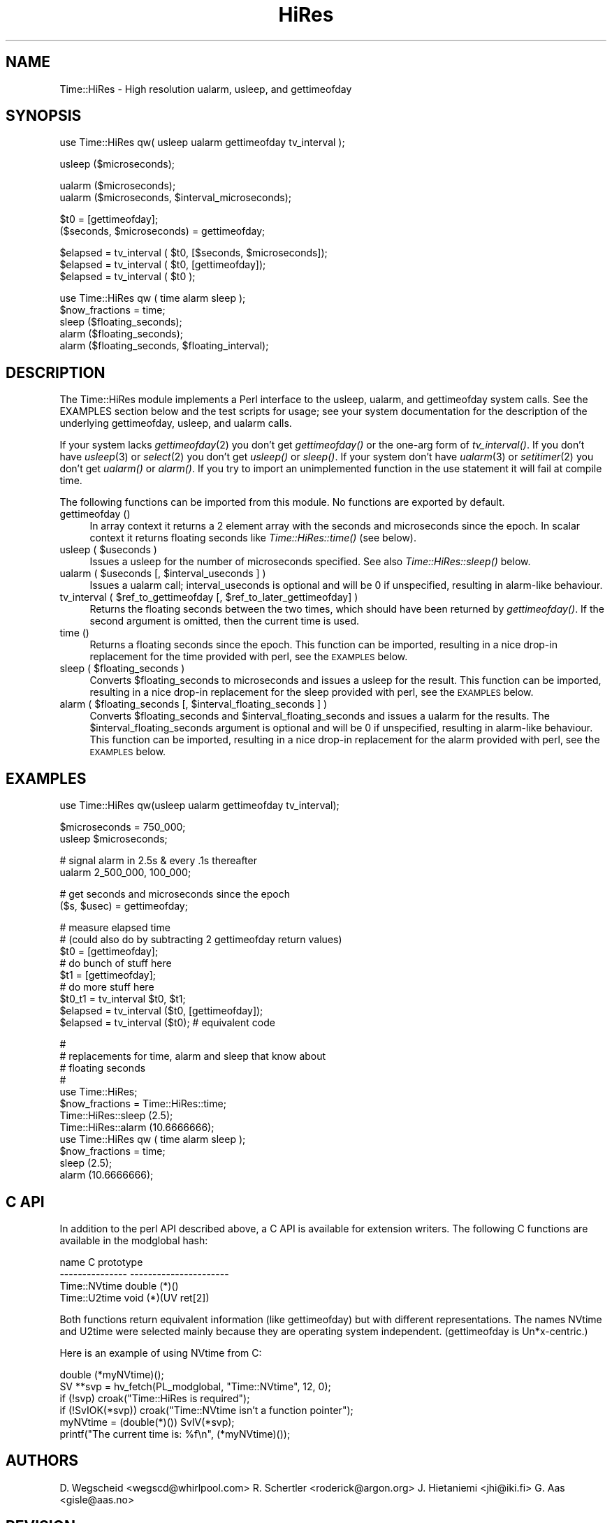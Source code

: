 .rn '' }`
''' $RCSfile$$Revision$$Date$
'''
''' $Log$
'''
.de Sh
.br
.if t .Sp
.ne 5
.PP
\fB\\$1\fR
.PP
..
.de Sp
.if t .sp .5v
.if n .sp
..
.de Ip
.br
.ie \\n(.$>=3 .ne \\$3
.el .ne 3
.IP "\\$1" \\$2
..
.de Vb
.ft CW
.nf
.ne \\$1
..
.de Ve
.ft R

.fi
..
'''
'''
'''     Set up \*(-- to give an unbreakable dash;
'''     string Tr holds user defined translation string.
'''     Bell System Logo is used as a dummy character.
'''
.tr \(*W-|\(bv\*(Tr
.ie n \{\
.ds -- \(*W-
.ds PI pi
.if (\n(.H=4u)&(1m=24u) .ds -- \(*W\h'-12u'\(*W\h'-12u'-\" diablo 10 pitch
.if (\n(.H=4u)&(1m=20u) .ds -- \(*W\h'-12u'\(*W\h'-8u'-\" diablo 12 pitch
.ds L" ""
.ds R" ""
'''   \*(M", \*(S", \*(N" and \*(T" are the equivalent of
'''   \*(L" and \*(R", except that they are used on ".xx" lines,
'''   such as .IP and .SH, which do another additional levels of
'''   double-quote interpretation
.ds M" """
.ds S" """
.ds N" """""
.ds T" """""
.ds L' '
.ds R' '
.ds M' '
.ds S' '
.ds N' '
.ds T' '
'br\}
.el\{\
.ds -- \(em\|
.tr \*(Tr
.ds L" ``
.ds R" ''
.ds M" ``
.ds S" ''
.ds N" ``
.ds T" ''
.ds L' `
.ds R' '
.ds M' `
.ds S' '
.ds N' `
.ds T' '
.ds PI \(*p
'br\}
.\"	If the F register is turned on, we'll generate
.\"	index entries out stderr for the following things:
.\"		TH	Title 
.\"		SH	Header
.\"		Sh	Subsection 
.\"		Ip	Item
.\"		X<>	Xref  (embedded
.\"	Of course, you have to process the output yourself
.\"	in some meaninful fashion.
.if \nF \{
.de IX
.tm Index:\\$1\t\\n%\t"\\$2"
..
.nr % 0
.rr F
.\}
.TH HiRes 3 "perl 5.005, patch 03" "16/Mar/1999" "User Contributed Perl Documentation"
.UC
.if n .hy 0
.if n .na
.ds C+ C\v'-.1v'\h'-1p'\s-2+\h'-1p'+\s0\v'.1v'\h'-1p'
.de CQ          \" put $1 in typewriter font
.ft CW
'if n "\c
'if t \\&\\$1\c
'if n \\&\\$1\c
'if n \&"
\\&\\$2 \\$3 \\$4 \\$5 \\$6 \\$7
'.ft R
..
.\" @(#)ms.acc 1.5 88/02/08 SMI; from UCB 4.2
.	\" AM - accent mark definitions
.bd B 3
.	\" fudge factors for nroff and troff
.if n \{\
.	ds #H 0
.	ds #V .8m
.	ds #F .3m
.	ds #[ \f1
.	ds #] \fP
.\}
.if t \{\
.	ds #H ((1u-(\\\\n(.fu%2u))*.13m)
.	ds #V .6m
.	ds #F 0
.	ds #[ \&
.	ds #] \&
.\}
.	\" simple accents for nroff and troff
.if n \{\
.	ds ' \&
.	ds ` \&
.	ds ^ \&
.	ds , \&
.	ds ~ ~
.	ds ? ?
.	ds ! !
.	ds /
.	ds q
.\}
.if t \{\
.	ds ' \\k:\h'-(\\n(.wu*8/10-\*(#H)'\'\h"|\\n:u"
.	ds ` \\k:\h'-(\\n(.wu*8/10-\*(#H)'\`\h'|\\n:u'
.	ds ^ \\k:\h'-(\\n(.wu*10/11-\*(#H)'^\h'|\\n:u'
.	ds , \\k:\h'-(\\n(.wu*8/10)',\h'|\\n:u'
.	ds ~ \\k:\h'-(\\n(.wu-\*(#H-.1m)'~\h'|\\n:u'
.	ds ? \s-2c\h'-\w'c'u*7/10'\u\h'\*(#H'\zi\d\s+2\h'\w'c'u*8/10'
.	ds ! \s-2\(or\s+2\h'-\w'\(or'u'\v'-.8m'.\v'.8m'
.	ds / \\k:\h'-(\\n(.wu*8/10-\*(#H)'\z\(sl\h'|\\n:u'
.	ds q o\h'-\w'o'u*8/10'\s-4\v'.4m'\z\(*i\v'-.4m'\s+4\h'\w'o'u*8/10'
.\}
.	\" troff and (daisy-wheel) nroff accents
.ds : \\k:\h'-(\\n(.wu*8/10-\*(#H+.1m+\*(#F)'\v'-\*(#V'\z.\h'.2m+\*(#F'.\h'|\\n:u'\v'\*(#V'
.ds 8 \h'\*(#H'\(*b\h'-\*(#H'
.ds v \\k:\h'-(\\n(.wu*9/10-\*(#H)'\v'-\*(#V'\*(#[\s-4v\s0\v'\*(#V'\h'|\\n:u'\*(#]
.ds _ \\k:\h'-(\\n(.wu*9/10-\*(#H+(\*(#F*2/3))'\v'-.4m'\z\(hy\v'.4m'\h'|\\n:u'
.ds . \\k:\h'-(\\n(.wu*8/10)'\v'\*(#V*4/10'\z.\v'-\*(#V*4/10'\h'|\\n:u'
.ds 3 \*(#[\v'.2m'\s-2\&3\s0\v'-.2m'\*(#]
.ds o \\k:\h'-(\\n(.wu+\w'\(de'u-\*(#H)/2u'\v'-.3n'\*(#[\z\(de\v'.3n'\h'|\\n:u'\*(#]
.ds d- \h'\*(#H'\(pd\h'-\w'~'u'\v'-.25m'\f2\(hy\fP\v'.25m'\h'-\*(#H'
.ds D- D\\k:\h'-\w'D'u'\v'-.11m'\z\(hy\v'.11m'\h'|\\n:u'
.ds th \*(#[\v'.3m'\s+1I\s-1\v'-.3m'\h'-(\w'I'u*2/3)'\s-1o\s+1\*(#]
.ds Th \*(#[\s+2I\s-2\h'-\w'I'u*3/5'\v'-.3m'o\v'.3m'\*(#]
.ds ae a\h'-(\w'a'u*4/10)'e
.ds Ae A\h'-(\w'A'u*4/10)'E
.ds oe o\h'-(\w'o'u*4/10)'e
.ds Oe O\h'-(\w'O'u*4/10)'E
.	\" corrections for vroff
.if v .ds ~ \\k:\h'-(\\n(.wu*9/10-\*(#H)'\s-2\u~\d\s+2\h'|\\n:u'
.if v .ds ^ \\k:\h'-(\\n(.wu*10/11-\*(#H)'\v'-.4m'^\v'.4m'\h'|\\n:u'
.	\" for low resolution devices (crt and lpr)
.if \n(.H>23 .if \n(.V>19 \
\{\
.	ds : e
.	ds 8 ss
.	ds v \h'-1'\o'\(aa\(ga'
.	ds _ \h'-1'^
.	ds . \h'-1'.
.	ds 3 3
.	ds o a
.	ds d- d\h'-1'\(ga
.	ds D- D\h'-1'\(hy
.	ds th \o'bp'
.	ds Th \o'LP'
.	ds ae ae
.	ds Ae AE
.	ds oe oe
.	ds Oe OE
.\}
.rm #[ #] #H #V #F C
.SH "NAME"
Time::HiRes \- High resolution ualarm, usleep, and gettimeofday
.SH "SYNOPSIS"
.PP
.Vb 1
\&  use Time::HiRes qw( usleep ualarm gettimeofday tv_interval );
.Ve
.Vb 1
\&  usleep ($microseconds);
.Ve
.Vb 2
\&  ualarm ($microseconds);
\&  ualarm ($microseconds, $interval_microseconds);
.Ve
.Vb 2
\&  $t0 = [gettimeofday];
\&  ($seconds, $microseconds) = gettimeofday;
.Ve
.Vb 3
\&  $elapsed = tv_interval ( $t0, [$seconds, $microseconds]);
\&  $elapsed = tv_interval ( $t0, [gettimeofday]);
\&  $elapsed = tv_interval ( $t0 );
.Ve
.Vb 5
\&  use Time::HiRes qw ( time alarm sleep );
\&  $now_fractions = time;
\&  sleep ($floating_seconds);
\&  alarm ($floating_seconds);
\&  alarm ($floating_seconds, $floating_interval);
.Ve
.SH "DESCRIPTION"
The \f(CWTime::HiRes\fR module implements a Perl interface to the usleep, ualarm,
and gettimeofday system calls. See the EXAMPLES section below and the test
scripts for usage; see your system documentation for the description of
the underlying gettimeofday, usleep, and ualarm calls.
.PP
If your system lacks \fIgettimeofday\fR\|(2) you don't get \fIgettimeofday()\fR or the
one-arg form of \fItv_interval()\fR.  If you don't have \fIusleep\fR\|(3) or \fIselect\fR\|(2)
you don't get \fIusleep()\fR or \fIsleep()\fR.  If your system don't have \fIualarm\fR\|(3)
or \fIsetitimer\fR\|(2) you don't
get \fIualarm()\fR or \fIalarm()\fR.  If you try to import an unimplemented function
in the \f(CWuse\fR statement it will fail at compile time.
.PP
The following functions can be imported from this module.  No
functions are exported by default.
.Ip "gettimeofday ()" 4
In array context it returns a 2 element array with the seconds and
microseconds since the epoch.  In scalar context it returns floating
seconds like \fITime::HiRes::time()\fR (see below).
.Ip "usleep ( $useconds )" 4
Issues a usleep for the number of microseconds specified. See also 
\fITime::HiRes::sleep()\fR below.
.Ip "ualarm ( $useconds [, $interval_useconds ] )" 4
Issues a ualarm call; interval_useconds is optional and will be 0 if 
unspecified, resulting in alarm-like behaviour.
.Ip "tv_interval ( $ref_to_gettimeofday [, $ref_to_later_gettimeofday] )" 4
Returns the floating seconds between the two times, which should have been 
returned by \fIgettimeofday()\fR. If the second argument is omitted, then the
current time is used.
.Ip "time ()" 4
Returns a floating seconds since the epoch. This function can be imported,
resulting in a nice drop-in replacement for the \f(CWtime\fR provided with perl,
see the \s-1EXAMPLES\s0 below.
.Ip "sleep ( $floating_seconds )" 4
Converts \f(CW$floating_seconds\fR to microseconds and issues a usleep for the 
result.  This function can be imported, resulting in a nice drop-in 
replacement for the \f(CWsleep\fR provided with perl, see the \s-1EXAMPLES\s0 below.
.Ip "alarm ( $floating_seconds [, $interval_floating_seconds ] )" 4
Converts \f(CW$floating_seconds\fR and \f(CW$interval_floating_seconds\fR and issues a
ualarm for the results.  The \f(CW$interval_floating_seconds\fR argument is optional and will 
be 0 if unspecified, resulting in alarm-like behaviour.  This function can 
be imported, resulting in a nice drop-in 
replacement for the \f(CWalarm\fR provided with perl, see the \s-1EXAMPLES\s0 below.
.SH "EXAMPLES"
.PP
.Vb 1
\&  use Time::HiRes qw(usleep ualarm gettimeofday tv_interval);
.Ve
.Vb 2
\&  $microseconds = 750_000;
\&  usleep $microseconds;
.Ve
.Vb 2
\&  # signal alarm in 2.5s & every .1s thereafter
\&  ualarm 2_500_000, 100_000;    
.Ve
.Vb 2
\&  # get seconds and microseconds since the epoch
\&  ($s, $usec) = gettimeofday;
.Ve
.Vb 10
\&  # measure elapsed time 
\&  # (could also do by subtracting 2 gettimeofday return values)
\&  $t0 = [gettimeofday];
\&  # do bunch of stuff here
\&  $t1 = [gettimeofday];
\&  # do more stuff here
\&  $t0_t1 = tv_interval $t0, $t1;
\&  
\&  $elapsed = tv_interval ($t0, [gettimeofday]);
\&  $elapsed = tv_interval ($t0); # equivalent code
.Ve
.Vb 13
\&  #
\&  # replacements for time, alarm and sleep that know about
\&  # floating seconds
\&  #
\&  use Time::HiRes;
\&  $now_fractions = Time::HiRes::time;
\&  Time::HiRes::sleep (2.5);
\&  Time::HiRes::alarm (10.6666666);
\& 
\&  use Time::HiRes qw ( time alarm sleep );
\&  $now_fractions = time;
\&  sleep (2.5);
\&  alarm (10.6666666);
.Ve
.SH "C API"
In addition to the perl API described above, a C API is available for
extension writers.  The following C functions are available in the
modglobal hash:
.PP
.Vb 4
\&  name             C prototype
\&  ---------------  ----------------------
\&  Time::NVtime     double (*)()
\&  Time::U2time     void (*)(UV ret[2])
.Ve
Both functions return equivalent information (like \f(CWgettimeofday\fR)
but with different representations.  The names \f(CWNVtime\fR and \f(CWU2time\fR
were selected mainly because they are operating system independent.
(\f(CWgettimeofday\fR is Un*x-centric.)
.PP
Here is an example of using NVtime from C:
.PP
.Vb 6
\&  double (*myNVtime)();
\&  SV **svp = hv_fetch(PL_modglobal, "Time::NVtime", 12, 0);
\&  if (!svp)         croak("Time::HiRes is required");
\&  if (!SvIOK(*svp)) croak("Time::NVtime isn't a function pointer");
\&  myNVtime = (double(*)()) SvIV(*svp);
\&  printf("The current time is: %f\en", (*myNVtime)());
.Ve
.SH "AUTHORS"
D. Wegscheid <wegscd@whirlpool.com>
R. Schertler <roderick@argon.org>
J. Hietaniemi <jhi@iki.fi>
G. Aas <gisle@aas.no>
.SH "REVISION"
$Id: HiRes.pm,v 1.20 1999/03/16 02:26:13 wegscd Exp $
.PP
$Log: HiRes.pm,v $
Revision 1.20  1999/03/16 02:26:13  wegscd
Add documentation for NVTime and U2Time.
.PP
Revision 1.19  1998/09/30 02:34:42  wegscd
No changes, bump version.
.PP
Revision 1.18  1998/07/07 02:41:35  wegscd
No changes, bump version.
.PP
Revision 1.17  1998/07/02 01:45:13  wegscd
Bump version to 1.17
.PP
Revision 1.16  1997/11/13 02:06:36  wegscd
version bump to accomodate HiRes.xs fix.
.PP
Revision 1.15  1997/11/11 02:17:59  wegscd
POD editing, courtesy of Gisle Aas.
.PP
Revision 1.14  1997/11/06 03:14:35  wegscd
Update version # for Makefile.PL and HiRes.xs changes.
.PP
Revision 1.13  1997/11/05 05:36:25  wegscd
change version # for Makefile.pl and HiRes.xs changes.
.PP
Revision 1.12  1997/10/13 20:55:33  wegscd
Force a new version for Makefile.PL changes.
.PP
Revision 1.11  1997/09/05 19:59:33  wegscd
New version to bump version for README and Makefile.PL fixes.
Fix bad RCS log.
.PP
Revision 1.10  1997/05/23 01:11:38  wegscd
Conditional compilation; EXPORT_FAIL fixes.
.PP
Revision 1.2  1996/12/30 13:28:40  wegscd
Update documentation for what to do when missing \fIualarm()\fR and friends.
.PP
Revision 1.1  1996/10/17 20:53:31  wegscd
Fix =head1 being next to _\|_END_\|_ so pod2man works
.PP
Revision 1.0  1996/09/03 18:25:15  wegscd
Initial revision
.SH "COPYRIGHT"
Copyright (c) 1996-1997 Douglas E. Wegscheid.
All rights reserved. This program is free software; you can
redistribute it and/or modify it under the same terms as Perl itself.

.rn }` ''
.IX Title "HiRes 3"
.IX Name "Time::HiRes - High resolution ualarm, usleep, and gettimeofday"

.IX Header "NAME"

.IX Header "SYNOPSIS"

.IX Header "DESCRIPTION"

.IX Item "gettimeofday ()"

.IX Item "usleep ( $useconds )"

.IX Item "ualarm ( $useconds [, $interval_useconds ] )"

.IX Item "tv_interval ( $ref_to_gettimeofday [, $ref_to_later_gettimeofday] )"

.IX Item "time ()"

.IX Item "sleep ( $floating_seconds )"

.IX Item "alarm ( $floating_seconds [, $interval_floating_seconds ] )"

.IX Header "EXAMPLES"

.IX Header "C API"

.IX Header "AUTHORS"

.IX Header "REVISION"

.IX Header "COPYRIGHT"

